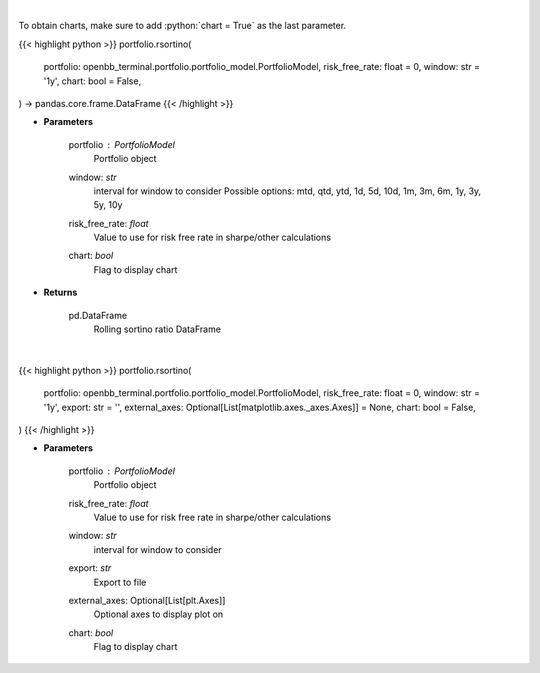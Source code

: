 .. role:: python(code)
    :language: python
    :class: highlight

|

To obtain charts, make sure to add :python:`chart = True` as the last parameter.

.. raw:: html

    <h3>
    > Getting data
    </h3>

{{< highlight python >}}
portfolio.rsortino(
    portfolio: openbb_terminal.portfolio.portfolio_model.PortfolioModel,
    risk_free_rate: float = 0,
    window: str = '1y',
    chart: bool = False,
) -> pandas.core.frame.DataFrame
{{< /highlight >}}

.. raw:: html

    <p>
    Get rolling sortino
    </p>

* **Parameters**

    portfolio : *PortfolioModel*
        Portfolio object
    window: *str*
        interval for window to consider
        Possible options: mtd, qtd, ytd, 1d, 5d, 10d, 1m, 3m, 6m, 1y, 3y, 5y, 10y
    risk_free_rate: *float*
        Value to use for risk free rate in sharpe/other calculations
    chart: *bool*
       Flag to display chart


* **Returns**

    pd.DataFrame
        Rolling sortino ratio DataFrame

|

.. raw:: html

    <h3>
    > Getting charts
    </h3>

{{< highlight python >}}
portfolio.rsortino(
    portfolio: openbb_terminal.portfolio.portfolio_model.PortfolioModel,
    risk_free_rate: float = 0,
    window: str = '1y',
    export: str = '',
    external_axes: Optional[List[matplotlib.axes._axes.Axes]] = None,
    chart: bool = False,
)
{{< /highlight >}}

.. raw:: html

    <p>
    Display rolling sortino
    </p>

* **Parameters**

    portfolio : *PortfolioModel*
        Portfolio object
    risk_free_rate: *float*
        Value to use for risk free rate in sharpe/other calculations
    window: *str*
        interval for window to consider
    export: *str*
        Export to file
    external_axes: Optional[List[plt.Axes]]
        Optional axes to display plot on
    chart: *bool*
       Flag to display chart

